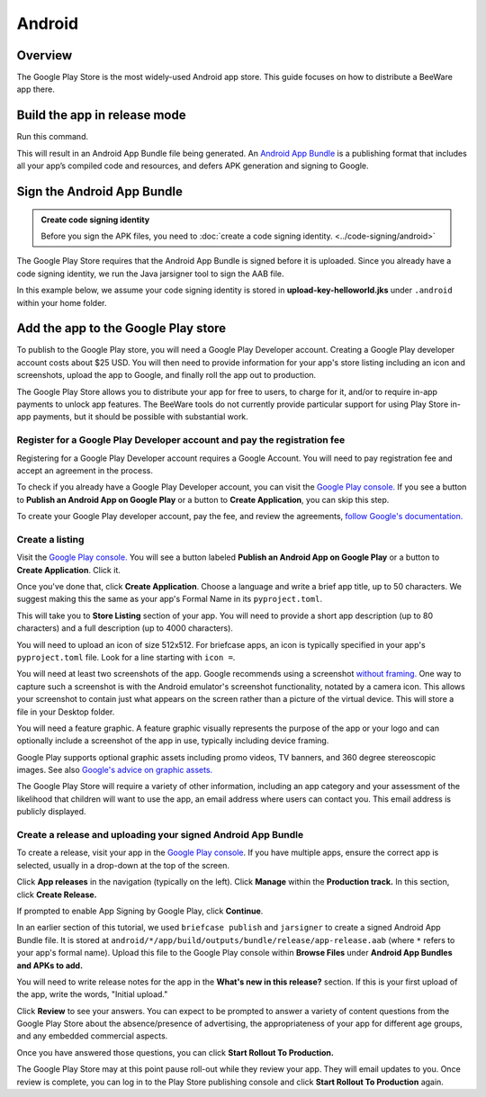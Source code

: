 =======
Android
=======

Overview
--------

The Google Play Store is the most widely-used Android app store. This guide
focuses on how to distribute a BeeWare app there.

Build the app in release mode
-----------------------------

Run this command.

.. tabs::

  .. group-tab:: macOS

    .. code-block:: bash

      $ (venv) briefcase package android

This will result in an Android App Bundle file being generated. An `Android App Bundle
<https://developer.android.com/guide/app-bundle>`__ is a publishing format that
includes all your app’s compiled code and resources, and defers APK generation and
signing to Google.

Sign the Android App Bundle
---------------------------

.. admonition:: Create code signing identity

  Before you sign the APK files, you need to :doc:`create a code signing
  identity. <../code-signing/android>`

The Google Play Store requires that the Android App Bundle is signed
before it is uploaded. Since you already have a code signing identity,
we run the Java jarsigner tool to sign the AAB file.

In this example below, we assume your code signing identity is stored
in **upload-key-helloworld.jks** under ``.android`` within your home
folder.

.. tabs::

  .. group-tab:: macOS

    .. code-block:: bash

      $ ~/.briefcase/tools/java/Contents/Home/bin/jarsigner -verbose -sigalg SHA1withRSA -digestalg SHA1 -keystore ~/.android/upload-key-helloworld.jks android/*/app/build/outputs/bundle/release/app-release.aab upload-key -storepass android

  .. group-tab:: Linux

    .. code-block:: bash

      $ ~/.briefcase/tools/java/bin/jarsigner -verbose -sigalg SHA1withRSA -digestalg SHA1 -keystore ~/.android/upload-key-helloworld.jks android/*/app/build/outputs/bundle/release/app-release.aab upload-key -storepass android

  .. group-tab:: Windows

    On Windows, you must specify the full path to the AAB file. We assume below
    that the app's formal name is Hello World. You will need to change the path
    to the AAB file based on your app's formal name.

    .. code-block:: doscon

      C:\...> %HOMEPATH%\.briefcase\tools\java\bin\jarsigner.exe -verbose -sigalg SHA1withRSA -digestalg SHA1 -keystore %HOMEPATH%\.android\upload-key-helloworld.jks "android\Hello World\app\build\outputs\bundle\release\app-release.aab" upload-key -storepass android

Add the app to the Google Play store
------------------------------------

To publish to the Google Play store, you will need a Google Play
Developer account. Creating a Google Play developer account costs about
$25 USD. You will then need to provide information for your app's store
listing including an icon and screenshots, upload the app to Google, and
finally roll the app out to production.

The Google Play Store allows you to distribute your app for free to users,
to charge for it, and/or to require in-app payments to unlock app features.
The BeeWare tools do not currently provide particular support for using Play
Store in-app payments, but it should be possible with substantial work.

Register for a Google Play Developer account and pay the registration fee
+++++++++++++++++++++++++++++++++++++++++++++++++++++++++++++++++++++++++

Registering for a Google Play Developer account requires a Google Account.
You will need to pay registration fee and accept an agreement in the
process.

To check if you already have a Google Play Developer account, you can visit
the `Google Play console. <https://play.google.com/apps/publish/>`__ If you
see a button to **Publish an Android App on Google Play** or a button to
**Create Application**, you can skip this step.

To create your Google Play developer account, pay the fee, and review the
agreements, `follow Google's documentation.
<https://support.google.com/googleplay/android-developer/answer/6112435?hl=en>`__


Create a listing
++++++++++++++++

Visit the `Google Play console. <https://play.google.com/apps/publish/>`__
You will see a button labeled **Publish an Android App on Google Play** or
a button to **Create Application**. Click it.

Once you've done that, click **Create Application**. Choose a language and
write a brief app title, up to 50 characters. We suggest making this the
same as your app's Formal Name in its ``pyproject.toml``.

This will take you to **Store Listing** section of your app. You will need
to provide a short app description (up to 80 characters) and a full
description (up to 4000 characters).

You will need to upload an icon of size 512x512. For briefcase apps, an icon
is typically specified in
your app's ``pyproject.toml`` file. Look for a line starting with ``icon =``.

You will need at least two screenshots of the app. Google recommends
using a screenshot `without framing.
<https://developer.android.com/distribute/marketing-tools/device-art-generator>`__
One way to capture such a screenshot is with the Android emulator's screenshot
functionality, notated by a camera icon. This allows your screenshot to contain
just what appears on the screen rather than a picture of the virtual device.
This will store a file in your Desktop folder.

You will need a feature graphic. A feature graphic visually represents the
purpose of the app or your logo and can optionally include a screenshot of
the app in use, typically including device framing.

Google Play supports optional graphic assets including promo videos, TV banners,
and 360 degree stereoscopic images. See also `Google's advice on graphic assets.
<https://support.google.com/googleplay/android-developer/answer/1078870>`__

The Google Play Store will require a variety of other information, including
an app category and your assessment of the likelihood that children will want
to use the app, an email address where users can contact you. This email
address is publicly displayed.

Create a release and uploading your signed Android App Bundle
+++++++++++++++++++++++++++++++++++++++++++++++++++++++++++++

To create a release, visit your app in the `Google Play console
<https://play.google.com/apps/publish/>`__. If you have multiple apps, ensure
the correct app is selected, usually in a drop-down at the top of the screen.

Click **App releases** in the navigation (typically on the left). Click **Manage**
within the **Production track.** In this section, click **Create Release.**

If prompted to enable App Signing by Google Play, click **Continue**.

In an earlier section of this tutorial, we used ``briefcase publish`` and
``jarsigner`` to create a signed Android App Bundle file. It is stored at
``android/*/app/build/outputs/bundle/release/app-release.aab`` (where ``*``
refers to your app's formal name). Upload this file to the Google Play
console within **Browse Files** under **Android App Bundles and APKs to add.**

You will need to write release notes for the app in the **What's new in this
release?** section. If this is your first upload of the app, write the words,
"Initial upload."

Click **Review** to see your answers. You can expect to be prompted to answer
a variety of content questions from the Google Play Store about the
absence/presence of advertising, the appropriateness of your app for different
age groups, and any embedded commercial aspects.

Once you have answered those questions, you can click **Start Rollout To Production.**

The Google Play Store may at this point pause roll-out while they review your app.
They will email updates to you. Once review is complete, you can log in to the
Play Store publishing console and click **Start Rollout To Production** again.
